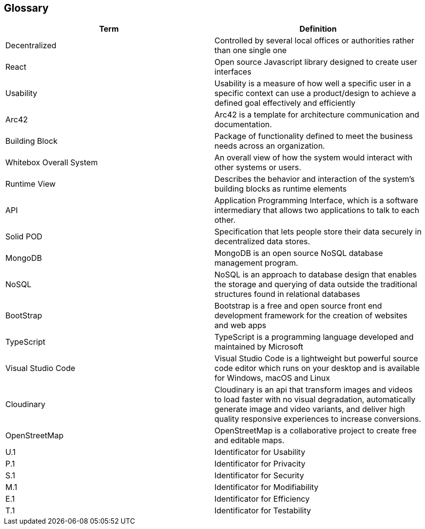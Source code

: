 [[section-glossary]]
== Glossary


////
[role="arc42help"]
=======
****
.Contents
The most important domain and technical terms that your stakeholders use when discussing the system.

You can also see the glossary as source for translations if you work in multi-language teams.

.Motivation
You should clearly define your terms, so that all stakeholders

* have an identical understanding of these terms
* do not use synonyms and homonyms

.Form
A table with columns <Term> and <Definition>.

Potentially more columns in case you need translations.

****
////


[options="header"]
|===
| Term                          | Definition
| Decentralized                 | Controlled by several local offices or authorities rather than one single one
| React                         | Open source Javascript library designed to create user interfaces
| Usability                     | Usability is a measure of how well a specific user in a specific context can use a product/design to achieve a defined goal effectively and efficiently
| Arc42                         | Arc42 is a template for architecture communication and documentation.
| Building Block                | Package of functionality defined to meet the business needs across an organization.
| Whitebox Overall System       | An overall view of how the system would interact with other systems or users.
| Runtime View                  | Describes the behavior and interaction of the system's building blocks as runtime elements
| API                           | Application Programming Interface, which is a software intermediary that allows two applications to talk to each other.
| Solid POD                     | Specification that lets people store their data securely in decentralized data stores.
| MongoDB                       | MongoDB is an open source NoSQL database management program.
| NoSQL                         | NoSQL is an approach to database design that enables the storage and querying of data outside the traditional structures found in     relational databases
| BootStrap                     | Bootstrap is a free and open source front end development framework for the creation of websites and web apps
| TypeScript                    | TypeScript is a programming language developed and maintained by Microsoft
| Visual Studio Code            | Visual Studio Code is a lightweight but powerful source code editor which runs on your desktop and is available for Windows, macOS and Linux
|Cloudinary                     |Cloudinary is an api that transform images and videos to load faster with no visual degradation, automatically generate image and video variants, and deliver high quality responsive experiences to increase conversions.
|OpenStreetMap                  |OpenStreetMap is a collaborative project to create free and editable maps.
| U.1                           | Identificator for Usability
| P.1                           | Identificator for Privacity
| S.1                           | Identificator for Security
| M.1                           | Identificator for Modifiability
| E.1                           | Identificator for Efficiency
| T.1                           | Identificator for Testability
|===

